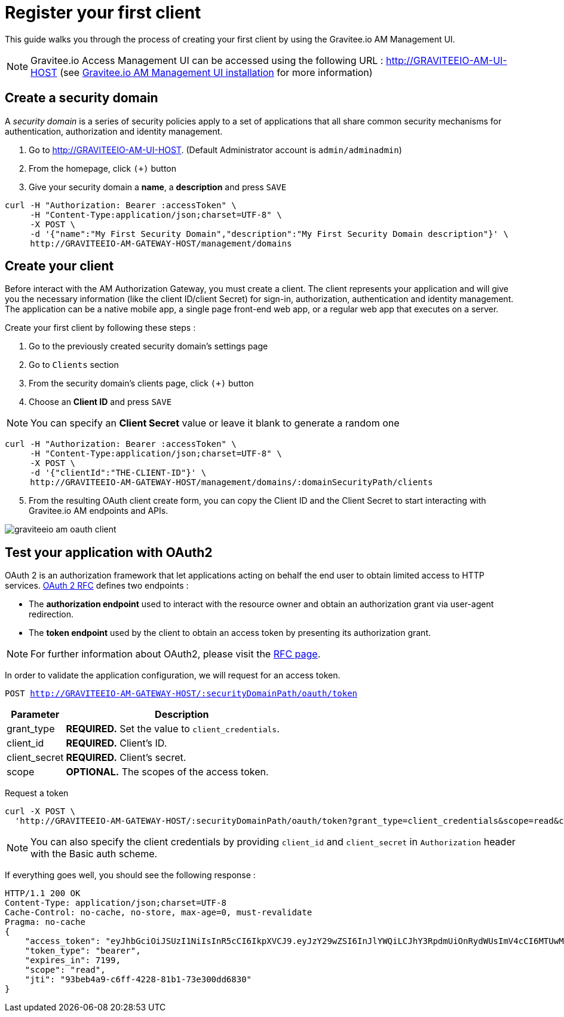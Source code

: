 = Register your first client
:page-sidebar: am_1_x_sidebar
:page-permalink: am/1.x/am_quickstart_register_app.html
:page-folder: am/quickstart

This guide walks you through the process of creating your first client by using the Gravitee.io AM Management UI.

NOTE: Gravitee.io Access Management UI can be accessed using the following URL :
http://GRAVITEEIO-AM-UI-HOST (see link:/am/1.x/am_installguide_portal.html[Gravitee.io AM Management UI installation^] for more information)

== Create a security domain

A _security domain_ is a series of security policies apply to a set of applications that all share common security mechanisms for authentication, authorization and identity management.

. Go to http://GRAVITEEIO-AM-UI-HOST. (Default Administrator account is `admin/adminadmin`)
. From the homepage, click `(+)` button
. Give your security domain a *name*, a *description* and press `SAVE`

[source]
----
curl -H "Authorization: Bearer :accessToken" \
     -H "Content-Type:application/json;charset=UTF-8" \
     -X POST \
     -d '{"name":"My First Security Domain","description":"My First Security Domain description"}' \
     http://GRAVITEEIO-AM-GATEWAY-HOST/management/domains
----

== Create your client

Before interact with the AM Authorization Gateway, you must create a client.
The client represents your application and will give you the necessary information (like the client ID/client Secret) for sign-in, authorization, authentication and identity management.
The application can be a native mobile app, a single page front-end web app, or a regular web app that executes on a server.

Create your first client by following these steps :

. Go to the previously created security domain's settings page
. Go to `Clients` section
. From the security domain's clients page, click `(+)` button
. Choose an *Client ID* and press `SAVE`

NOTE: You can specify an *Client Secret* value or leave it blank to generate a random one

[source]
----
curl -H "Authorization: Bearer :accessToken" \
     -H "Content-Type:application/json;charset=UTF-8" \
     -X POST \
     -d '{"clientId":"THE-CLIENT-ID"}' \
     http://GRAVITEEIO-AM-GATEWAY-HOST/management/domains/:domainSecurityPath/clients
----

[start=5]
. From the resulting OAuth client create form, you can copy the Client ID and the Client Secret to start interacting with Gravitee.io AM endpoints and APIs.

image::am/1.x/graviteeio-am-oauth-client.png[]

== Test your application with OAuth2

OAuth 2 is an authorization framework that let applications acting on behalf the end user to obtain limited access to HTTP services.
link:https://tools.ietf.org/html/rfc6749[OAuth 2 RFC^] defines two endpoints :

- The *authorization endpoint* used to interact with the resource owner and obtain an authorization grant via user-agent redirection.
- The *token endpoint* used by the client to obtain an access token by presenting its authorization grant.

NOTE: For further information about OAuth2, please visit the link:https://tools.ietf.org/html/rfc6749[RFC page^].

In order to validate the application configuration, we will request for an access token.

`POST http://GRAVITEEIO-AM-GATEWAY-HOST/:securityDomainPath/oauth/token`

[width="100%",cols="2,8",frame="topbot",options="header,footer"]
|==========================
|Parameter       |Description
|grant_type      |*REQUIRED.* Set the value to `client_credentials`.
|client_id       |*REQUIRED.* Client's ID.
|client_secret   |*REQUIRED.* Client's secret.
|scope           |*OPTIONAL.* The scopes of the access token.
|==========================

Request a token::

[source]
----
curl -X POST \
  'http://GRAVITEEIO-AM-GATEWAY-HOST/:securityDomainPath/oauth/token?grant_type=client_credentials&scope=read&client_id=:clientId&client_secret=:clientSecret'
----

NOTE: You can also specify the client credentials by providing `client_id` and `client_secret` in  `Authorization` header with the Basic auth scheme.

If everything goes well, you should see the following response :

[source]
----
HTTP/1.1 200 OK
Content-Type: application/json;charset=UTF-8
Cache-Control: no-cache, no-store, max-age=0, must-revalidate
Pragma: no-cache
{
    "access_token": "eyJhbGciOiJSUzI1NiIsInR5cCI6IkpXVCJ9.eyJzY29wZSI6InJlYWQiLCJhY3RpdmUiOnRydWUsImV4cCI6MTUwMTEwNTMwOSwidG9rZW5fdHlwZSI6ImJlYXJlciIsImp0aSI6IjkzYmViNGE5LWM2ZmYtNDIyOC04MWIxLTczZTMwMGRkNjgzMCIsImNsaWVudF9pZCI6InRlc3QifQ.AqGFp7J4pUcaR0_BJYmzV7XuPFgW0CXdv5hX9kChW0VSuK6AHuSx8OBdJlELSHt5U_RH2IVEviE5ChC8V_Bcpdr04nLVTdXgsvwU0edXU2r6k0R9oepHPsWu5gpVNL3i20rdsqZX2WuP1Ccq2QC6NVxkrN4bYKbVBfrfbbtPowPt_K6ouyokE74nAR50Iyo401aJKNP8RQZuqUSzLzG6g9tSgf1ut9dsf69r6ECQWvgOvlXGqM92I4L0NaRBO5A0e28LB4fY3swsTP248BQrWigxw_jk3iFejdvYrm9DKnovXme1DjHoXuESvYjr9S7l31EY1kJyy_1d7lfD04_4Yw",
    "token_type": "bearer",
    "expires_in": 7199,
    "scope": "read",
    "jti": "93beb4a9-c6ff-4228-81b1-73e300dd6830"
}
----